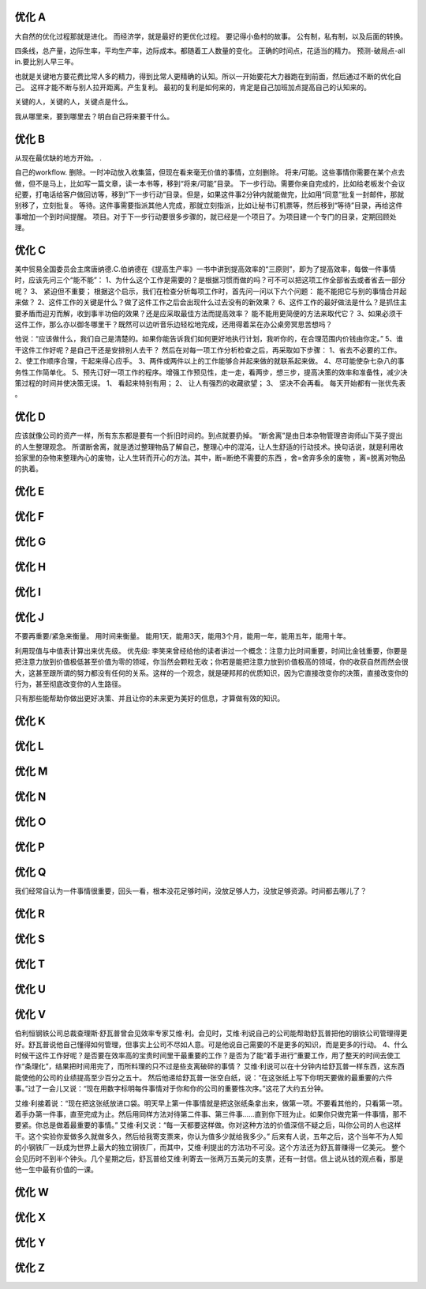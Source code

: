 优化 A
======

大自然的优化过程那就是进化。
而经济学，就是最好的更优化过程。
要记得小鱼村的故事。
公有制，私有制，以及后面的转换。

四条线，总产量，边际生率，平均生产率，边际成本。都随着工人数量的变化。
正确的时间点，花适当的精力。 
预测-破局点-all in.要比别人早三年。

也就是关键地方要花费比常人多的精力，得到比常人更精确的认知。所以一开始要花大力器跑在到前面，然后通过不断的优化自己。
这样才能不断与别人拉开距离。产生复利。 最初的复利是如何来的，肯定是自己加班加点提高自己的认知来的。

关键的人，关键的人，关键点是什么。

我从哪里来，要到哪里去？明白自己将来要干什么。


优化 B
======

从现在最优缺的地方开始。 . 

自己的workflow.
删除。一时冲动放入收集篮，但现在看来毫无价值的事情，立刻删除。
将来/可能。这些事情你需要在某个点去做，但不是马上，比如写一篇文章，读一本书等，移到“将来/可能”目录。
下一步行动。需要你亲自完成的，比如给老板发个会议纪要，打电话给客户做回访等，移到“下一步行动”目录。但是，如果这件事2分钟内就能做完，比如用“同意”批复一封邮件，那就别移了，立刻批复。
等待。这件事需要指派其他人完成，那就立刻指派，比如让秘书订机票等，然后移到“等待”目录，再给这件事增加一个到时间提醒。
项目。对于下一步行动要很多步骤的，就已经是一个项目了。为项目建一个专门的目录，定期回顾处理。


优化 C
======

美中贸易全国委员会主席唐纳德.C.伯纳德在《提高生产率》一书中讲到提高效率的“三原则”，即为了提高效率，每做一件事情时，应该先问三个“能不能”：
1、为什么这个工作是需要的？是根据习惯而做的吗？可不可以把这项工作全部省去或者省去一部分呢？
3、  紧迫但不重要；
根据这个启示，我们在检查分析每项工作时，首先问一问以下六个问题：
能不能把它与别的事情合并起来做？
2、这件工作的关键是什么？做了这件工作之后会出现什么过去没有的新效果？
6、这件工作的最好做法是什么？是抓住主要矛盾而迎刃而解，收到事半功倍的效果？还是应采取最佳方法而提高效率？
能不能用更简便的方法来取代它？
3、如果必须干这件工作，那么亦以御冬哪里干？既然可以边听音乐边轻松地完成，还用得着呆在办公桌旁冥思苦想吗？

他说：“应该做什么，我们自己是清楚的。如果你能告诉我们如何更好地执行计划，我听你的，在合理范围内价钱由你定。”
5、谁干这件工作好呢？是自己干还是安排别人去干？
然后在对每一项工作分析检查之后，再采取如下步骤：
1、省去不必要的工作。
2、使工作顺序合理，干起来得心应手。
3、两件或两件以上的工作能够合并起来做的就联系起来做。
4、尽可能使杂七杂八的事务性工作简单化。
5、预先订好一项工作的程序。增强工作预见性，走一走，看两步，想三步，提高决策的效率和准备性，减少决策过程的时间并使决策无误。
1、  看起来特别有用；
2、  让人有强烈的收藏欲望；
3、  坚决不会再看。
每天开始都有一张优先表 。

优化 D
======

应该就像公司的资产一样，所有东东都是要有一个折旧时间的。到点就要扔掉。
“断舍离”是由日本杂物管理咨询师山下英子提出的人生整理观念。 所谓断舍离，就是透过整理物品了解自己，整理心中的混沌，让人生舒适的行动技术。换句话说，就是利用收拾家里的杂物来整理內心的废物，让人生转而开心的方法。其中，断=断绝不需要的东西 ，舍=舍弃多余的废物 ，离=脱离对物品的执着。

优化 E
======

优化 F
======

优化 G
======

优化 H
======

优化 I
======

优化 J
======

不要再重要/紧急来衡量。 用时间来衡量。 能用1天，能用3天，能用3个月，能用一年，能用五年，能用十年。

利用现值与中值表计算出来优先级。
优先级: 李笑来曾经给他的读者讲过一个概念：注意力比时间重要，时间比金钱重要，你要是把注意力放到价值极低甚至价值为零的领域，你当然会颗粒无收；你若是能把注意力放到价值极高的领域，你的收获自然而然会很大，这甚至跟所谓的努力都没有任何的关系。这样的一个观念，就是硬邦邦的优质知识，因为它直接改变你的决策，直接改变你的行为，甚至彻底改变你的人生路径。

只有那些能帮助你做出更好决策、并且让你的未来更为美好的信息，才算做有效的知识。

优化 K
======
优化 L
======
优化 M
======
优化 N
======
优化 O
======
优化 P
======

优化 Q
======

我们经常自认为一件事情很重要，回头一看，根本没花足够时间，没放足够人力，没放足够资源。时间都去哪儿了？

优化 R
======
优化 S
======
优化 T
======
优化 U
======
优化 V
======

伯利恒钢铁公司总裁查理斯·舒瓦普曾会见效率专家艾维·利。会见时，艾维·利说自己的公司能帮助舒瓦普把他的钢铁公司管理得更好。舒瓦普说他自己懂得如何管理，但事实上公司不尽如人意。可是他说自己需要的不是更多的知识，而是更多的行动。
4、什么时候干这件工作好呢？是否要在效率高的宝贵时间里干最重要的工作？是否为了能“着手进行”重要工作，用了整天的时间去使工作“条理化”，结果把时间用完了，而所料理的只不过是些支离破碎的事情？
艾维·利说可以在十分钟内给舒瓦普一样东西，这东西能使他的公司的业绩提高至少百分之五十。
然后他递给舒瓦普一张空白纸，说：“在这张纸上写下你明天要做的最重要的六件事。”过了一会儿又说：“现在用数字标明每件事情对于你和你的公司的重要性次序。”这花了大约五分钟。

艾维·利接着说：“现在把这张纸放进口袋。明天早上第一件事情就是把这张纸条拿出来，做第一项。不要看其他的，只看第一项。着手办第一件事，直至完成为止。然后用同样方法对待第二件事、第三件事……直到你下班为止。如果你只做完第一件事情，那不要紧。你总是做着最重要的事情。”
艾维·利又说：“每一天都要这样做。你对这种方法的价值深信不疑之后，叫你公司的人也这样干。这个实验你爱做多久就做多久，然后给我寄支票来，你认为值多少就给我多少。”
后来有人说，五年之后，这个当年不为人知的小钢铁厂一跃成为世界上最大的独立钢铁厂，而其中，艾维·利提出的方法功不可没。这个方法还为舒瓦普赚得一亿美元。
整个会见历时不到半个钟头。几个星期之后，舒瓦普给艾维·利寄去一张两万五美元的支票，还有一封信。信上说从钱的观点看，那是他一生中最有价值的一课。


优化 W
======
优化 X
======
优化 Y
======
优化 Z
======
